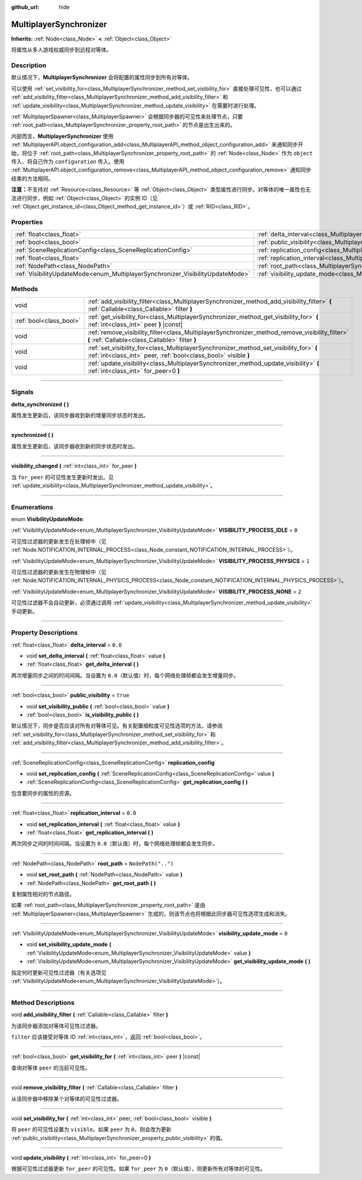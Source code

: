 :github_url: hide

.. DO NOT EDIT THIS FILE!!!
.. Generated automatically from Godot engine sources.
.. Generator: https://github.com/godotengine/godot/tree/master/doc/tools/make_rst.py.
.. XML source: https://github.com/godotengine/godot/tree/master/modules/multiplayer/doc_classes/MultiplayerSynchronizer.xml.

.. _class_MultiplayerSynchronizer:

MultiplayerSynchronizer
=======================

**Inherits:** :ref:`Node<class_Node>` **<** :ref:`Object<class_Object>`

将属性从多人游戏权威同步到远程对等体。

.. rst-class:: classref-introduction-group

Description
-----------

默认情况下，\ **MultiplayerSynchronizer** 会将配置的属性同步到所有对等体。

可以使用 :ref:`set_visibility_for<class_MultiplayerSynchronizer_method_set_visibility_for>` 直接处理可见性，也可以通过 :ref:`add_visibility_filter<class_MultiplayerSynchronizer_method_add_visibility_filter>` 和 :ref:`update_visibility<class_MultiplayerSynchronizer_method_update_visibility>` 在需要时进行处理。

\ :ref:`MultiplayerSpawner<class_MultiplayerSpawner>` 会根据同步器的可见性来处理节点，只要 :ref:`root_path<class_MultiplayerSynchronizer_property_root_path>` 的节点是出生出来的。

内部而言，\ **MultiplayerSynchronizer** 使用 :ref:`MultiplayerAPI.object_configuration_add<class_MultiplayerAPI_method_object_configuration_add>` 来通知同步开始，将位于 :ref:`root_path<class_MultiplayerSynchronizer_property_root_path>` 的 :ref:`Node<class_Node>` 作为 ``object`` 传入、将自己作为 ``configuration`` 传入。使用 :ref:`MultiplayerAPI.object_configuration_remove<class_MultiplayerAPI_method_object_configuration_remove>` 通知同步结束的方法相同。

\ **注意：**\ 不支持对 :ref:`Resource<class_Resource>` 等 :ref:`Object<class_Object>` 类型属性进行同步。对等体的唯一属性也无法进行同步，例如 :ref:`Object<class_Object>` 的实例 ID（见 :ref:`Object.get_instance_id<class_Object_method_get_instance_id>`\ ）或 :ref:`RID<class_RID>`\ 。

.. rst-class:: classref-reftable-group

Properties
----------

.. table::
   :widths: auto

   +--------------------------------------------------------------------------------+----------------------------------------------------------------------------------------------+--------------------+
   | :ref:`float<class_float>`                                                      | :ref:`delta_interval<class_MultiplayerSynchronizer_property_delta_interval>`                 | ``0.0``            |
   +--------------------------------------------------------------------------------+----------------------------------------------------------------------------------------------+--------------------+
   | :ref:`bool<class_bool>`                                                        | :ref:`public_visibility<class_MultiplayerSynchronizer_property_public_visibility>`           | ``true``           |
   +--------------------------------------------------------------------------------+----------------------------------------------------------------------------------------------+--------------------+
   | :ref:`SceneReplicationConfig<class_SceneReplicationConfig>`                    | :ref:`replication_config<class_MultiplayerSynchronizer_property_replication_config>`         |                    |
   +--------------------------------------------------------------------------------+----------------------------------------------------------------------------------------------+--------------------+
   | :ref:`float<class_float>`                                                      | :ref:`replication_interval<class_MultiplayerSynchronizer_property_replication_interval>`     | ``0.0``            |
   +--------------------------------------------------------------------------------+----------------------------------------------------------------------------------------------+--------------------+
   | :ref:`NodePath<class_NodePath>`                                                | :ref:`root_path<class_MultiplayerSynchronizer_property_root_path>`                           | ``NodePath("..")`` |
   +--------------------------------------------------------------------------------+----------------------------------------------------------------------------------------------+--------------------+
   | :ref:`VisibilityUpdateMode<enum_MultiplayerSynchronizer_VisibilityUpdateMode>` | :ref:`visibility_update_mode<class_MultiplayerSynchronizer_property_visibility_update_mode>` | ``0``              |
   +--------------------------------------------------------------------------------+----------------------------------------------------------------------------------------------+--------------------+

.. rst-class:: classref-reftable-group

Methods
-------

.. table::
   :widths: auto

   +-------------------------+------------------------------------------------------------------------------------------------------------------------------------------------------------+
   | void                    | :ref:`add_visibility_filter<class_MultiplayerSynchronizer_method_add_visibility_filter>` **(** :ref:`Callable<class_Callable>` filter **)**                |
   +-------------------------+------------------------------------------------------------------------------------------------------------------------------------------------------------+
   | :ref:`bool<class_bool>` | :ref:`get_visibility_for<class_MultiplayerSynchronizer_method_get_visibility_for>` **(** :ref:`int<class_int>` peer **)** |const|                          |
   +-------------------------+------------------------------------------------------------------------------------------------------------------------------------------------------------+
   | void                    | :ref:`remove_visibility_filter<class_MultiplayerSynchronizer_method_remove_visibility_filter>` **(** :ref:`Callable<class_Callable>` filter **)**          |
   +-------------------------+------------------------------------------------------------------------------------------------------------------------------------------------------------+
   | void                    | :ref:`set_visibility_for<class_MultiplayerSynchronizer_method_set_visibility_for>` **(** :ref:`int<class_int>` peer, :ref:`bool<class_bool>` visible **)** |
   +-------------------------+------------------------------------------------------------------------------------------------------------------------------------------------------------+
   | void                    | :ref:`update_visibility<class_MultiplayerSynchronizer_method_update_visibility>` **(** :ref:`int<class_int>` for_peer=0 **)**                              |
   +-------------------------+------------------------------------------------------------------------------------------------------------------------------------------------------------+

.. rst-class:: classref-section-separator

----

.. rst-class:: classref-descriptions-group

Signals
-------

.. _class_MultiplayerSynchronizer_signal_delta_synchronized:

.. rst-class:: classref-signal

**delta_synchronized** **(** **)**

属性发生更新后，该同步器收到新的增量同步状态时发出。

.. rst-class:: classref-item-separator

----

.. _class_MultiplayerSynchronizer_signal_synchronized:

.. rst-class:: classref-signal

**synchronized** **(** **)**

属性发生更新后，该同步器收到新的同步状态时发出。

.. rst-class:: classref-item-separator

----

.. _class_MultiplayerSynchronizer_signal_visibility_changed:

.. rst-class:: classref-signal

**visibility_changed** **(** :ref:`int<class_int>` for_peer **)**

当 ``for_peer`` 的可见性发生更新时发出。见 :ref:`update_visibility<class_MultiplayerSynchronizer_method_update_visibility>`\ 。

.. rst-class:: classref-section-separator

----

.. rst-class:: classref-descriptions-group

Enumerations
------------

.. _enum_MultiplayerSynchronizer_VisibilityUpdateMode:

.. rst-class:: classref-enumeration

enum **VisibilityUpdateMode**:

.. _class_MultiplayerSynchronizer_constant_VISIBILITY_PROCESS_IDLE:

.. rst-class:: classref-enumeration-constant

:ref:`VisibilityUpdateMode<enum_MultiplayerSynchronizer_VisibilityUpdateMode>` **VISIBILITY_PROCESS_IDLE** = ``0``

可见性过滤器的更新发生在处理帧中（见 :ref:`Node.NOTIFICATION_INTERNAL_PROCESS<class_Node_constant_NOTIFICATION_INTERNAL_PROCESS>`\ ）。

.. _class_MultiplayerSynchronizer_constant_VISIBILITY_PROCESS_PHYSICS:

.. rst-class:: classref-enumeration-constant

:ref:`VisibilityUpdateMode<enum_MultiplayerSynchronizer_VisibilityUpdateMode>` **VISIBILITY_PROCESS_PHYSICS** = ``1``

可见性过滤器的更新发生在物理帧中（见 :ref:`Node.NOTIFICATION_INTERNAL_PHYSICS_PROCESS<class_Node_constant_NOTIFICATION_INTERNAL_PHYSICS_PROCESS>`\ ）。

.. _class_MultiplayerSynchronizer_constant_VISIBILITY_PROCESS_NONE:

.. rst-class:: classref-enumeration-constant

:ref:`VisibilityUpdateMode<enum_MultiplayerSynchronizer_VisibilityUpdateMode>` **VISIBILITY_PROCESS_NONE** = ``2``

可见性过滤器不会自动更新，必须通过调用 :ref:`update_visibility<class_MultiplayerSynchronizer_method_update_visibility>` 手动更新。

.. rst-class:: classref-section-separator

----

.. rst-class:: classref-descriptions-group

Property Descriptions
---------------------

.. _class_MultiplayerSynchronizer_property_delta_interval:

.. rst-class:: classref-property

:ref:`float<class_float>` **delta_interval** = ``0.0``

.. rst-class:: classref-property-setget

- void **set_delta_interval** **(** :ref:`float<class_float>` value **)**
- :ref:`float<class_float>` **get_delta_interval** **(** **)**

两次增量同步之间的时间间隔。当设置为 ``0.0``\ （默认值）时，每个网络处理帧都会发生增量同步。

.. rst-class:: classref-item-separator

----

.. _class_MultiplayerSynchronizer_property_public_visibility:

.. rst-class:: classref-property

:ref:`bool<class_bool>` **public_visibility** = ``true``

.. rst-class:: classref-property-setget

- void **set_visibility_public** **(** :ref:`bool<class_bool>` value **)**
- :ref:`bool<class_bool>` **is_visibility_public** **(** **)**

默认情况下，同步是否应该对所有对等体可见。有关配置细粒度可见性选项的方法，请参阅 :ref:`set_visibility_for<class_MultiplayerSynchronizer_method_set_visibility_for>` 和 :ref:`add_visibility_filter<class_MultiplayerSynchronizer_method_add_visibility_filter>`\ 。

.. rst-class:: classref-item-separator

----

.. _class_MultiplayerSynchronizer_property_replication_config:

.. rst-class:: classref-property

:ref:`SceneReplicationConfig<class_SceneReplicationConfig>` **replication_config**

.. rst-class:: classref-property-setget

- void **set_replication_config** **(** :ref:`SceneReplicationConfig<class_SceneReplicationConfig>` value **)**
- :ref:`SceneReplicationConfig<class_SceneReplicationConfig>` **get_replication_config** **(** **)**

包含要同步的属性的资源。

.. rst-class:: classref-item-separator

----

.. _class_MultiplayerSynchronizer_property_replication_interval:

.. rst-class:: classref-property

:ref:`float<class_float>` **replication_interval** = ``0.0``

.. rst-class:: classref-property-setget

- void **set_replication_interval** **(** :ref:`float<class_float>` value **)**
- :ref:`float<class_float>` **get_replication_interval** **(** **)**

两次同步之间的时间间隔。当设置为 ``0.0``\ （默认值）时，每个网络处理帧都会发生同步。

.. rst-class:: classref-item-separator

----

.. _class_MultiplayerSynchronizer_property_root_path:

.. rst-class:: classref-property

:ref:`NodePath<class_NodePath>` **root_path** = ``NodePath("..")``

.. rst-class:: classref-property-setget

- void **set_root_path** **(** :ref:`NodePath<class_NodePath>` value **)**
- :ref:`NodePath<class_NodePath>` **get_root_path** **(** **)**

复制属性相对的节点路径。

如果 :ref:`root_path<class_MultiplayerSynchronizer_property_root_path>` 是由 :ref:`MultiplayerSpawner<class_MultiplayerSpawner>` 生成的，则该节点也将根据此同步器可见性选项生成和消失。

.. rst-class:: classref-item-separator

----

.. _class_MultiplayerSynchronizer_property_visibility_update_mode:

.. rst-class:: classref-property

:ref:`VisibilityUpdateMode<enum_MultiplayerSynchronizer_VisibilityUpdateMode>` **visibility_update_mode** = ``0``

.. rst-class:: classref-property-setget

- void **set_visibility_update_mode** **(** :ref:`VisibilityUpdateMode<enum_MultiplayerSynchronizer_VisibilityUpdateMode>` value **)**
- :ref:`VisibilityUpdateMode<enum_MultiplayerSynchronizer_VisibilityUpdateMode>` **get_visibility_update_mode** **(** **)**

指定何时更新可见性过滤器（有关选项见 :ref:`VisibilityUpdateMode<enum_MultiplayerSynchronizer_VisibilityUpdateMode>`\ ）。

.. rst-class:: classref-section-separator

----

.. rst-class:: classref-descriptions-group

Method Descriptions
-------------------

.. _class_MultiplayerSynchronizer_method_add_visibility_filter:

.. rst-class:: classref-method

void **add_visibility_filter** **(** :ref:`Callable<class_Callable>` filter **)**

为该同步器添加对等体可见性过滤器。

\ ``filter`` 应该接受对等体 ID :ref:`int<class_int>`\ ，返回 :ref:`bool<class_bool>`\ 。

.. rst-class:: classref-item-separator

----

.. _class_MultiplayerSynchronizer_method_get_visibility_for:

.. rst-class:: classref-method

:ref:`bool<class_bool>` **get_visibility_for** **(** :ref:`int<class_int>` peer **)** |const|

查询对等体 ``peer`` 的当前可见性。

.. rst-class:: classref-item-separator

----

.. _class_MultiplayerSynchronizer_method_remove_visibility_filter:

.. rst-class:: classref-method

void **remove_visibility_filter** **(** :ref:`Callable<class_Callable>` filter **)**

从该同步器中移除某个对等体的可见性过滤器。

.. rst-class:: classref-item-separator

----

.. _class_MultiplayerSynchronizer_method_set_visibility_for:

.. rst-class:: classref-method

void **set_visibility_for** **(** :ref:`int<class_int>` peer, :ref:`bool<class_bool>` visible **)**

将 ``peer`` 的可见性设置为 ``visible``\ 。如果 ``peer`` 为 ``0``\ ，则会改为更新 :ref:`public_visibility<class_MultiplayerSynchronizer_property_public_visibility>` 的值。

.. rst-class:: classref-item-separator

----

.. _class_MultiplayerSynchronizer_method_update_visibility:

.. rst-class:: classref-method

void **update_visibility** **(** :ref:`int<class_int>` for_peer=0 **)**

根据可见性过滤器更新 ``for_peer`` 的可见性。如果 ``for_peer`` 为 ``0``\ （默认值），则更新所有对等体的可见性。

.. |virtual| replace:: :abbr:`virtual (This method should typically be overridden by the user to have any effect.)`
.. |const| replace:: :abbr:`const (This method has no side effects. It doesn't modify any of the instance's member variables.)`
.. |vararg| replace:: :abbr:`vararg (This method accepts any number of arguments after the ones described here.)`
.. |constructor| replace:: :abbr:`constructor (This method is used to construct a type.)`
.. |static| replace:: :abbr:`static (This method doesn't need an instance to be called, so it can be called directly using the class name.)`
.. |operator| replace:: :abbr:`operator (This method describes a valid operator to use with this type as left-hand operand.)`
.. |bitfield| replace:: :abbr:`BitField (This value is an integer composed as a bitmask of the following flags.)`
